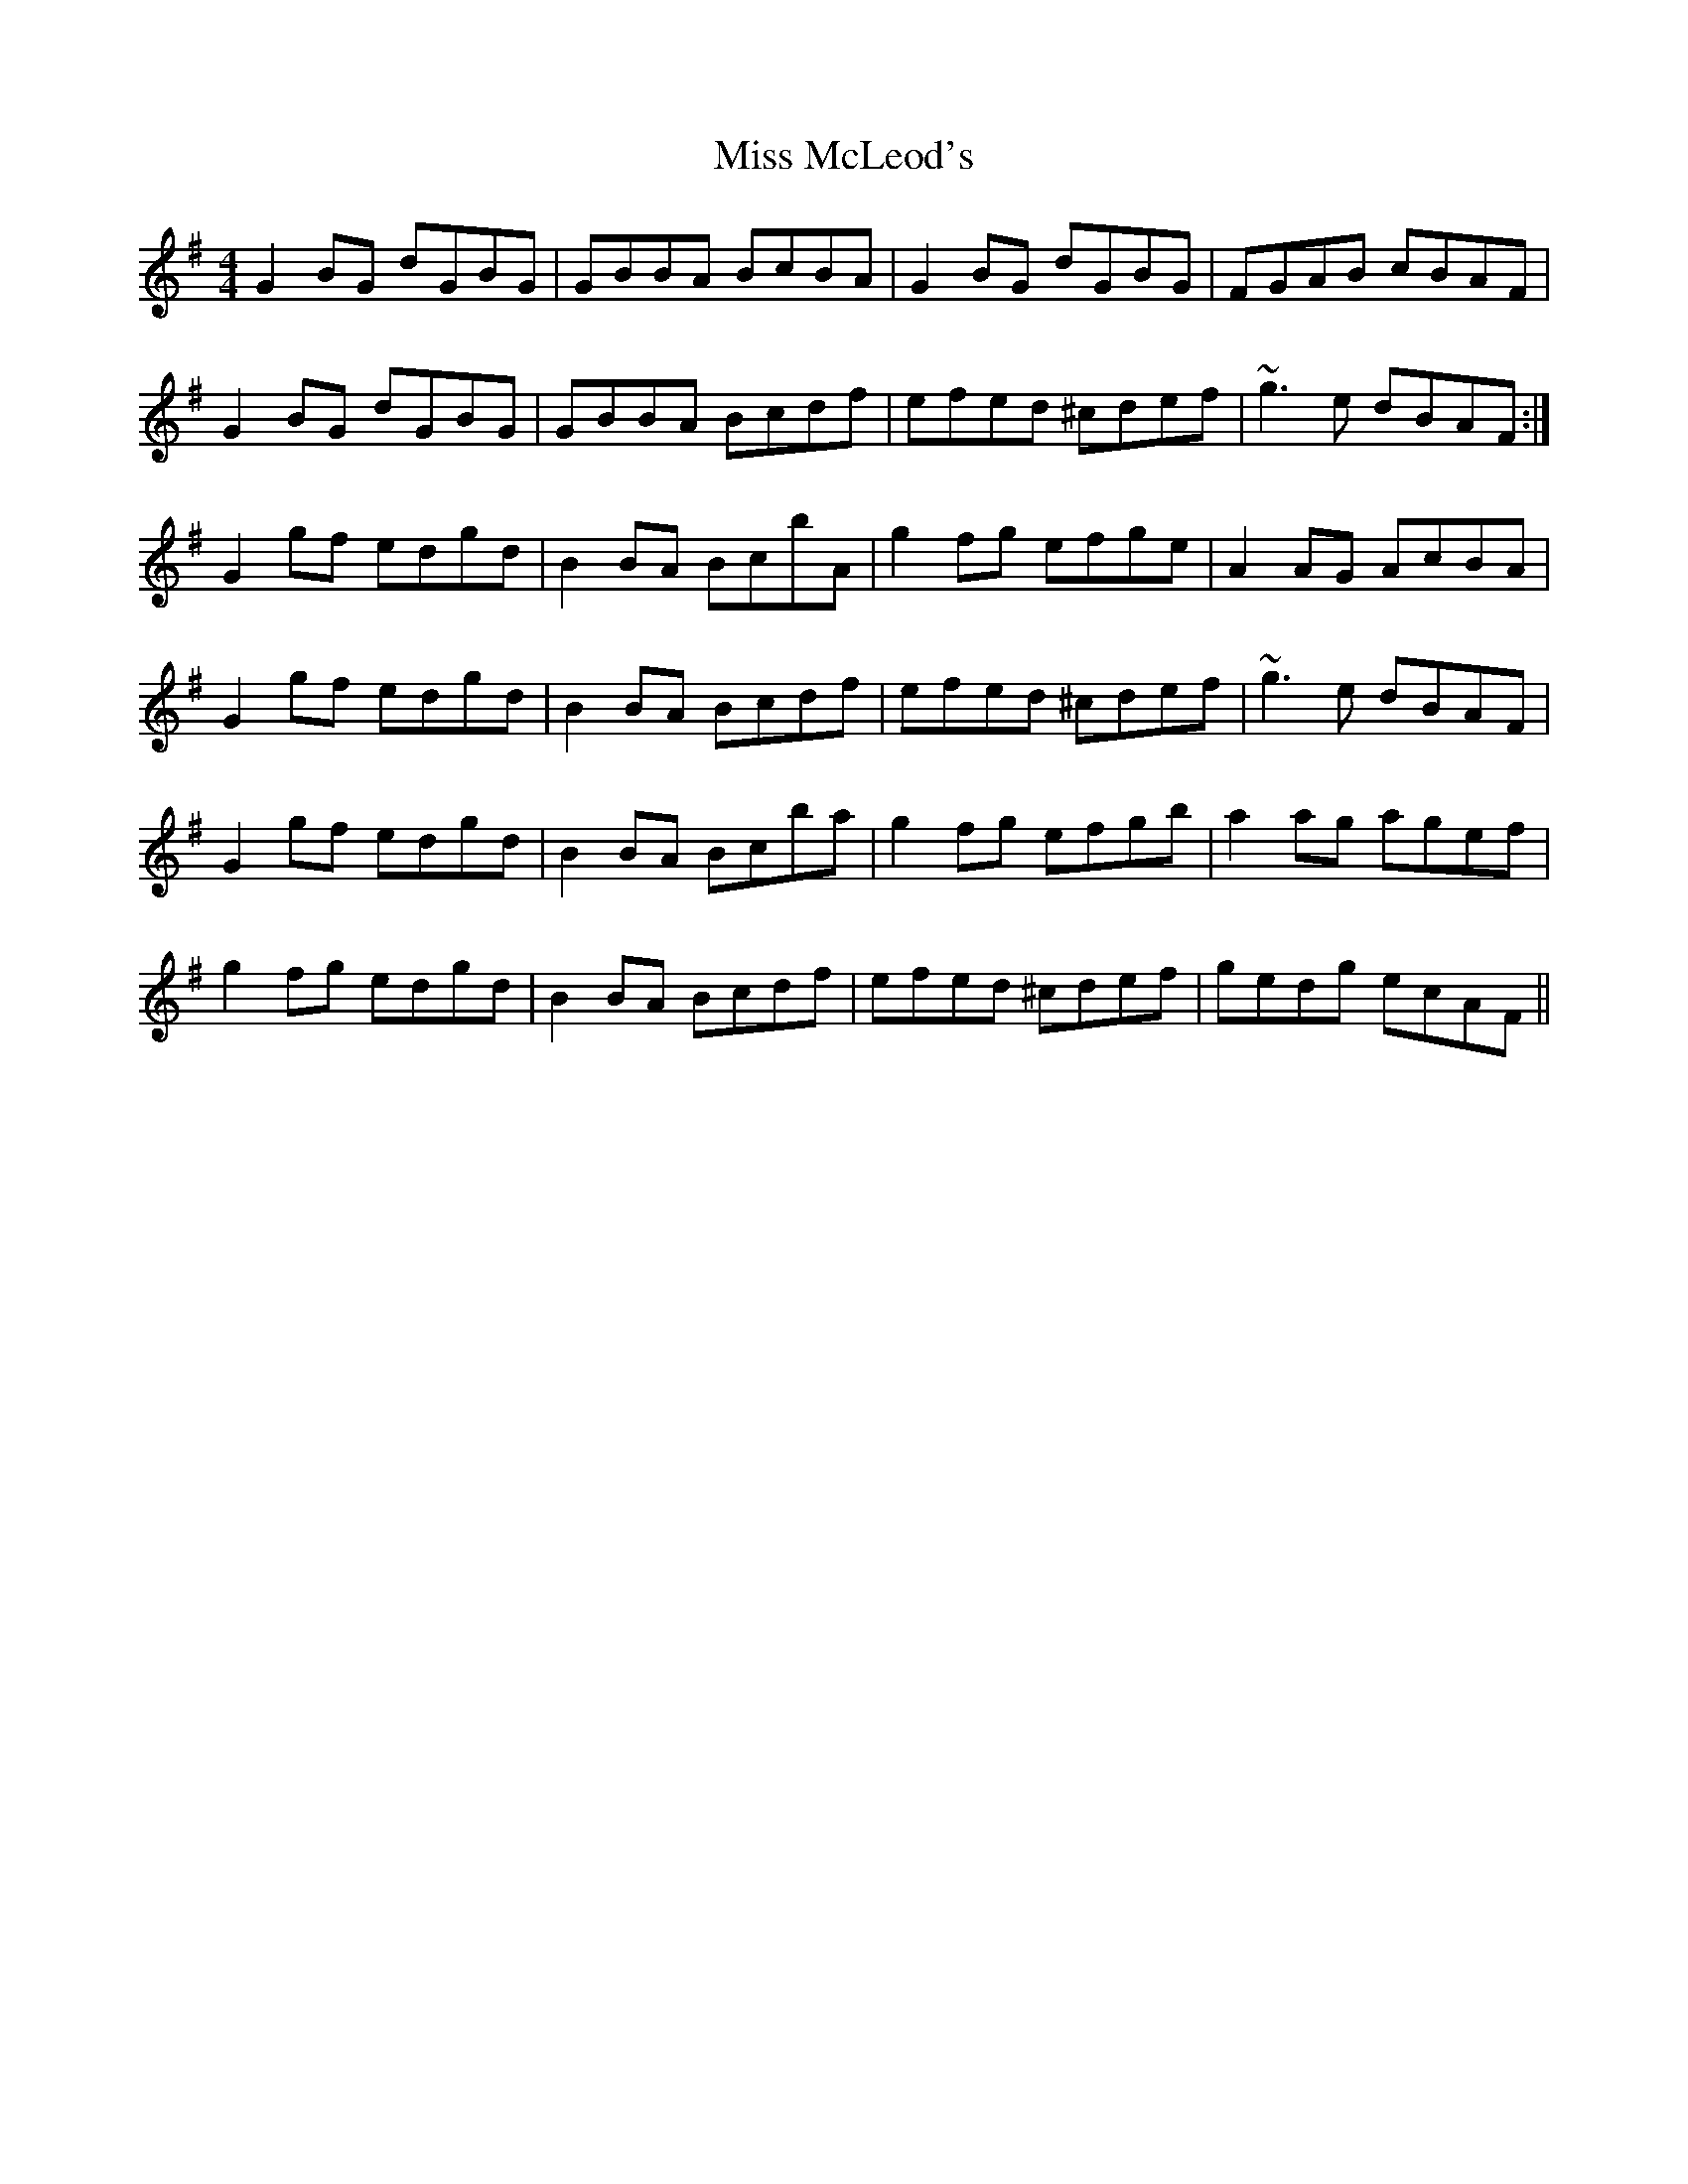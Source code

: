X: 27146
T: Miss McLeod's
R: reel
M: 4/4
K: Gmajor
G2BG dGBG|GBBA BcBA|G2BG dGBG|FGAB cBAF|
G2BG dGBG|GBBA Bcdf|efed ^cdef|~g3e dBAF:|
G2gf edgd|B2BA BcbA|g2fg efge|A2AG AcBA|
G2gf edgd|B2BA Bcdf|efed ^cdef|~g3e dBAF|
G2gf edgd|B2BA Bcba|g2fg efgb|a2ag agef|
g2fg edgd|B2BA Bcdf|efed ^cdef|gedg ecAF||

